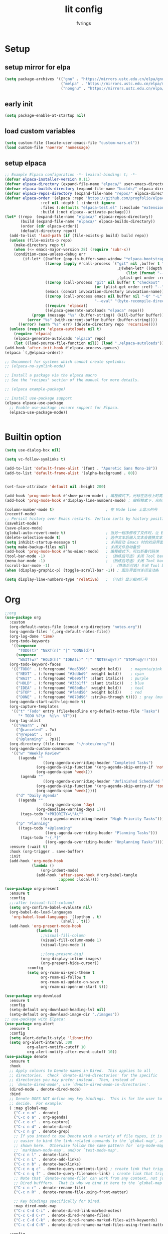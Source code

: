 #+title: lit config
#+author: fvrings
#+language: org
#+PROPERTY: header-args:emacs-lisp :tangle config.el
#+startup: overview

* Setup
** setup mirror for elpa
#+begin_src emacs-lisp
  (setq package-archives '(("gnu" . "https://mirrors.ustc.edu.cn/elpa/gnu/")
                           ("melpa" . "https://mirrors.ustc.edu.cn/elpa/melpa/")
                           ("nongnu" . "https://mirrors.ustc.edu.cn/elpa/nongnu/")))
#+end_src
** early init
#+begin_src emacs-lisp :tangle early-init.el
 (setq package-enable-at-startup nil)
#+end_src
** load custom variables
#+begin_src emacs-lisp
  (setq custom-file (locate-user-emacs-file "custom-vars.el"))
  (load custom-file 'noerror 'nomessage)
#+end_src
** setup elpaca
#+begin_src emacs-lisp :tangle no
  ;; Example Elpaca configuration -*- lexical-binding: t; -*-
  (defvar elpaca-installer-version 0.11)
  (defvar elpaca-directory (expand-file-name "elpaca/" user-emacs-directory))
  (defvar elpaca-builds-directory (expand-file-name "builds/" elpaca-directory))
  (defvar elpaca-repos-directory (expand-file-name "repos/" elpaca-directory))
  (defvar elpaca-order '(elpaca :repo "https://github.com/progfolio/elpaca.git"
  			      :ref nil :depth 1 :inherit ignore
  			      :files (:defaults "elpaca-test.el" (:exclude "extensions"))
  			      :build (:not elpaca--activate-package)))
  (let* ((repo  (expand-file-name "elpaca/" elpaca-repos-directory))
         (build (expand-file-name "elpaca/" elpaca-builds-directory))
         (order (cdr elpaca-order))
         (default-directory repo))
    (add-to-list 'load-path (if (file-exists-p build) build repo))
    (unless (file-exists-p repo)
      (make-directory repo t)
      (when (<= emacs-major-version 28) (require 'subr-x))
      (condition-case-unless-debug err
          (if-let* ((buffer (pop-to-buffer-same-window "*elpaca-bootstrap*"))
                    ((zerop (apply #'call-process `("git" nil ,buffer t "clone"
                                                    ,@(when-let* ((depth (plist-get order :depth)))
                                                        (list (format "--depth=%d" depth) "--no-single-branch"))
                                                    ,(plist-get order :repo) ,repo))))
                    ((zerop (call-process "git" nil buffer t "checkout"
                                          (or (plist-get order :ref) "--"))))
                    (emacs (concat invocation-directory invocation-name))
                    ((zerop (call-process emacs nil buffer nil "-Q" "-L" "." "--batch"
                                          "--eval" "(byte-recompile-directory \".\" 0 'force)")))
                    ((require 'elpaca))
                    ((elpaca-generate-autoloads "elpaca" repo)))
              (progn (message "%s" (buffer-string)) (kill-buffer buffer))
            (error "%s" (with-current-buffer buffer (buffer-string))))
        ((error) (warn "%s" err) (delete-directory repo 'recursive))))
    (unless (require 'elpaca-autoloads nil t)
      (require 'elpaca)
      (elpaca-generate-autoloads "elpaca" repo)
      (let ((load-source-file-function nil)) (load "./elpaca-autoloads"))))
  (add-hook 'after-init-hook #'elpaca-process-queues)
  (elpaca `(,@elpaca-order))

  ;; Uncomment for systems which cannot create symlinks:
  ;; (elpaca-no-symlink-mode)

  ;; Install a package via the elpaca macro
  ;; See the "recipes" section of the manual for more details.

  ;; (elpaca example-package)

  ;; Install use-package support
  (elpaca elpaca-use-package
    ;; Enable use-package :ensure support for Elpaca.
    (elpaca-use-package-mode))


#+end_src

* Builtin option
#+begin_src emacs-lisp
  (setq use-dialog-box nil)

  (setq vc-follow-symlinks t)

  (add-to-list 'default-frame-alist '(font . "Aporetic Sans Mono-18"))
  (add-to-list 'default-frame-alist '(alpha-background . 80))


  (set-face-attribute 'default nil :height 200)

  (add-hook 'prog-mode-hook #'show-paren-mode) ; 编程模式下，光标在括号上时高亮另一个括号
  (add-hook 'prog-mode-hook #'display-line-numbers-mode) ; 编程模式下，光标在括号上时高亮另一个括号

  (column-number-mode t)                       ; 在 Mode line 上显示列号
  (recentf-mode)
  ;; Persist history over Emacs restarts. Vertico sorts by history position.
  (savehist-mode)
  (save-place-mode)
  (global-auto-revert-mode t)                  ; 当另一程序修改了文件时，让 Emacs 及时刷新 Buffer
  (delete-selection-mode t)                    ; 选中文本后输入文本会替换文本（更符合我们习惯了的其它编辑器的逻辑）
  (setq inhibit-startup-message t)             ; 关闭启动 Emacs 时的欢迎界面
  (setq make-backup-files nil)                 ; 关闭文件自动备份
  (add-hook 'prog-mode-hook #'hs-minor-mode)   ; 编程模式下，可以折叠代码块
  (tool-bar-mode -1)                           ; （熟练后可选）关闭 Tool bar
  (menu-bar-mode -1)                           ; （熟练后可选）关闭 Tool bar
  (scroll-bar-mode -1)                           ; （熟练后可选）关闭 Tool bar
  (when (display-graphic-p) (toggle-scroll-bar -1)) ; 图形界面时关闭滚动条

  (setq display-line-numbers-type 'relative)   ; （可选）显示相对行号

#+end_src

* Org

#+begin_src emacs-lisp
  ;;org
  (use-package org
    :custom
    (org-default-notes-file (concat org-directory "notes.org"))
    (org-agenda-files `(,org-default-notes-file))
    (org-log-done 'time)
    (org-todo-keywords
     '((sequence
        "TODO(t)" "NEXT(n)" "|" "DONE(d)")
       (sequence
        "WAIT(w)" "HOLD(h)" "IDEA(i)" "|" "NOTE(o@/!)" "STOP(s@/!)")))
    (org-todo-keyword-faces
     '(("TODO" . (:foreground "#ee5396" :weight bold))    ; magenta/pink
       ("NEXT" . (:foreground "#3ddbd9" :weight bold))    ; cyan
       ("WAIT" . (:foreground "#be95ff" :slant italic))   ; purple
       ("HOLD" . (:foreground "#33b1ff" :slant italic))   ; blue
       ("IDEA" . (:foreground "#08bdba" :weight bold))    ; teal
       ("STOP" . (:foreground "#fa4d56" :weight bold))    ; red
       ("DONE" . (:foreground "#878d96" :strike-through t)))) ; gray (muted)
    (org-agenda-start-with-log-mode t)
    (org-capture-templates
     '(("t" "Todo" entry (file+headline org-default-notes-file "Tasks")
        "* TODO %?\n  %i\n  %T")))
    (org-tag-alist
     '(("@earn" . ?e)
       ("@canceled" . ?x)
       ("@repeat" . ?r)
       ("@planning" . ?p)))
    (org-directory (file-truename "~/notes/eorg/"))
    (org-agenda-custom-commands
     '(("w" "Weekly Review"
        ((agenda ""
        	       ((org-agenda-overriding-header "Completed Tasks")
        		(org-agenda-skip-function '(org-agenda-skip-entry-if 'nottodo 'done))
        		(org-agenda-span 'week)))
         (agenda ""
        	       ((org-agenda-overriding-header "Unfinished Scheduled Tasks")
        		(org-agenda-skip-function '(org-agenda-skip-entry-if 'todo 'done))
        		(org-agenda-span 'week)))))
       ("d" "Daily Agenda"
        ((agenda ""
        	       ((org-agenda-span 'day)
        		(org-deadline-warning-days 1)))
         (tags-todo "+PRIORITY=\"A\""
        		  ((org-agenda-overriding-header "High Priority Tasks")))))
       ("p" "Planning"
        ((tags-todo "+@planning"
                    ((org-agenda-overriding-header "Planning Tasks")))
         (tags-todo "-{.*}"
                    ((org-agenda-overriding-header "Unplanning Tasks")))))))
    :ensure (:wait t)
    :hook (org-trigger . save-buffer) 
    :init
    (add-hook 'org-mode-hook
              (lambda ()
        	      (org-indent-mode)
                (add-hook 'after-save-hook #'org-babel-tangle
                          :append :local))))

  (use-package org-present
    :ensure t
    :config
    ;;:after (visual-fill-column)
    (setq org-confirm-babel-evaluate nil)
    (org-babel-do-load-languages
     'org-babel-load-languages '((python . t)
        			       (shell . t)))
    (add-hook 'org-present-mode-hook
        	    (lambda ()
        	      ;;visual-fill-column
        	      (visual-fill-column-mode 1)
        	      (visual-line-mode 1)

        	      ;;(org-present-big)
        	      (org-display-inline-images)
        	      (org-present-hide-cursor))
      	    :config
      	    (setq org-roam-ui-sync-theme t
        		  org-roam-ui-follow t
        		  org-roam-ui-update-on-save t
        		  org-roam-ui-open-on-start t)))

  (use-package org-download
    :ensure t
    :config
    (setq-default org-download-heading-lvl nil)
    (setq-default org-download-image-dir "./images"))
  ;; use-package with Elpaca:
  (use-package org-alert
    :ensure t
    :config
    (setq alert-default-style 'libnotify)
    (setq org-alert-interval 300
        	org-alert-notify-cutoff 10
        	org-alert-notify-after-event-cutoff 10))
  (use-package denote
    :ensure t
    :hook
    ;; Apply colours to Denote names in Dired.  This applies to all
    ;; directories.  Check `denote-dired-directories' for the specific
    ;; directories you may prefer instead.  Then, instead of
    ;; `denote-dired-mode', use `denote-dired-mode-in-directories'.
    (dired-mode . denote-dired-mode)
    :bind
    ;; Denote DOES NOT define any key bindings.  This is for the user to
    ;; decide.  For example:
    ( :map global-map
      ("C-c n n" . denote)
      ("C-c o a" . org-agenda)
      ("C-c o c" . org-capture)
      ("C-c n d" . denote-dired)
      ("C-c n g" . denote-grep)
      ;; If you intend to use Denote with a variety of file types, it is
      ;; easier to bind the link-related commands to the `global-map', as
      ;; shown here.  Otherwise follow the same pattern for `org-mode-map',
      ;; `markdown-mode-map', and/or `text-mode-map'.
      ("C-c n l" . denote-link)
      ("C-c n L" . denote-add-links)
      ("C-c n b" . denote-backlinks)
      ("C-c n q c" . denote-query-contents-link) ; create link that triggers a grep
      ("C-c n q f" . denote-query-filenames-link) ; create link that triggers a dired
      ;; Note that `denote-rename-file' can work from any context, not just
      ;; Dired bufffers.  That is why we bind it here to the `global-map'.
      ("C-c n r" . denote-rename-file)
      ("C-c n R" . denote-rename-file-using-front-matter)

      ;; Key bindings specifically for Dired.
      :map dired-mode-map
      ("C-c C-d C-i" . denote-dired-link-marked-notes)
      ("C-c C-d C-r" . denote-dired-rename-files)
      ("C-c C-d C-k" . denote-dired-rename-marked-files-with-keywords)
      ("C-c C-d C-R" . denote-dired-rename-marked-files-using-front-matter))

    :config
    ;; Remember to check the doc string of each of those variables.
    (setq denote-directory (concat org-directory "denote/"))
    (setq denote-save-buffers nil)
    (setq denote-known-keywords '("re" "dairy" "life"))
    (setq denote-infer-keywords t)
    (setq denote-sort-keywords t)
    (setq denote-prompts '(title keywords))
    (setq denote-excluded-directories-regexp nil)
    (setq denote-excluded-keywords-regexp nil)
    (setq denote-rename-confirmations '(rewrite-front-matter modify-file-name))

    ;; Pick dates, where relevant, with Org's advanced interface:
    (setq denote-date-prompt-use-org-read-date t)

    ;; Automatically rename Denote buffers using the `denote-rename-buffer-format'.
    (denote-rename-buffer-mode 1))

#+end_src
** GTD
this repo has not beed updated for two years.
orgmode is enough
#+begin_src emacs-lisp
  ;; (use-package org-gtd
  ;;   :custom
  ;;   (org-gtd-directory (file-truename "~/notes/eorg/gtd/"))
  ;;   :ensure t)
#+end_src
* Complete

** Search
#+begin_src emacs-lisp
  ;; Example configuration for Consult
  (use-package consult
    ;; Replace bindings. Lazily loaded due by `use-package'.
    :ensure t
    :bind (;; C-c bindings in `mode-specific-map'
  	 ("C-c M-x" . consult-mode-command)
  	 ("C-c h" . consult-history)
  	 ("C-c k" . consult-kmacro)
  	 ("C-c m" . consult-man)
  	 ("C-c i" . consult-info)
  	 ([remap Info-search] . consult-info)
  	 ;; C-x bindings in `ctl-x-map'
  	 ("C-x M-:" . consult-complex-command) ;; orig. repeat-complex-command
  	 ("C-x b" . consult-buffer) ;; orig. switch-to-buffer
  	 ("C-x 4 b" . consult-buffer-other-window) ;; orig. switch-to-buffer-other-window
  	 ("C-x 5 b" . consult-buffer-other-frame) ;; orig. switch-to-buffer-other-frame
  	 ("C-x t b" . consult-buffer-other-tab) ;; orig. switch-to-buffer-other-tab
  	 ("C-x r b" . consult-bookmark)		;; orig. bookmark-jump
  	 ("C-x p b" . consult-project-buffer) ;; orig. project-switch-to-buffer
  	 ;; Custom M-# bindings for fast register access
  	 ("M-#" . consult-register-load)
  	 ("M-'" . consult-register-store) ;; orig. abbrev-prefix-mark (unrelated)
  	 ("C-M-#" . consult-register)
  	 ;; Other custom bindings
  	 ("M-y" . consult-yank-pop) ;; orig. yank-pop
  	 ;; M-g bindings in `goto-map'
  	 ("M-g e" . consult-compile-error)
  	 ("M-g f" . consult-flymake) ;; Alternative: consult-flycheck
  	 ("M-g g" . consult-goto-line) ;; orig. goto-line
  	 ("M-g M-g" . consult-goto-line) ;; orig. goto-line
  	 ("M-g o" . consult-outline) ;; Alternative: consult-org-heading
  	 ("M-g m" . consult-mark)
  	 ("M-g k" . consult-global-mark)
  	 ("M-g i" . consult-imenu)
  	 ("M-g I" . consult-imenu-multi)
  	 ;; M-s bindings in `search-map'
  	 ("M-s d" . consult-find) ;; Alternative: consult-fd
  	 ("M-s c" . consult-locate)
  	 ("M-s g" . consult-grep)
  	 ("M-s G" . consult-git-grep)
  	 ("M-s r" . consult-ripgrep)
  	 ("M-s l" . consult-line)
  	 ("M-s L" . consult-line-multi)
  	 ("M-s k" . consult-keep-lines)
  	 ("M-s u" . consult-focus-lines)
  	 ;; Isearch integration
  	 ("M-s e" . consult-isearch-history)
  	 :map isearch-mode-map
  	 ("M-e" . consult-isearch-history) ;; orig. isearch-edit-string
  	 ("M-s e" . consult-isearch-history) ;; orig. isearch-edit-string
  	 ("M-s l" . consult-line) ;; needed by consult-line to detect isearch
  	 ("M-s L" . consult-line-multi) ;; needed by consult-line to detect isearch
  	 ;; Minibuffer history
  	 :map minibuffer-local-map
  	 ("M-s" . consult-history) ;; orig. next-matching-history-element
  	 ("M-r" . consult-history)) ;; orig. previous-matching-history-element

    ;; Enable automatic preview at point in the *Completions* buffer. This is
    ;; relevant when you use the default completion UI.
    :hook (completion-list-mode . consult-preview-at-point-mode)

    ;; The :init configuration is always executed (Not lazy)
    :init

    ;; Optionally configure the register formatting. This improves the register
    ;; preview for `consult-register', `consult-register-load',
    ;; `consult-register-store' and the Emacs built-ins.
    (setq register-preview-delay 0.5
  	register-preview-function #'consult-register-format)

    ;; Optionally tweak the register preview window.
    ;; This adds thin lines, sorting and hides the mode line of the window.
    (advice-add #'register-preview :override #'consult-register-window)

    ;; Use Consult to select xref locations with preview
    (setq xref-show-xrefs-function #'consult-xref
  	xref-show-definitions-function #'consult-xref)

    ;; Configure other variables and modes in the :config section,
    ;; after lazily loading the package.
    :config

    ;; Optionally configure preview. The default value
    ;; is 'any, such that any key triggers the preview.
    ;; (setq consult-preview-key 'any)
    ;; (setq consult-preview-key "M-.")
    ;; (setq consult-preview-key '("S-<down>" "S-<up>"))
    ;; For some commands and buffer sources it is useful to configure the
    ;; :preview-key on a per-command basis using the `consult-customize' macro.
    (consult-customize
     consult-theme :preview-key '(:debounce 0.2 any)
     consult-ripgrep consult-git-grep consult-grep
     consult-bookmark consult-recent-file consult-xref
     consult--source-bookmark consult--source-file-register
     consult--source-recent-file consult--source-project-recent-file
     ;; :preview-key "M-."
     :preview-key '(:debounce 0.4 any))

    ;; Optionally configure the narrowing key.
    ;; Both < and C-+ work reasonably well.
    (setq consult-narrow-key "<")) ;; "C-+"

  (use-package cape
    ;; Bind prefix keymap providing all Cape commands under a mnemonic key.
    ;; Press C-c p ? to for help.
    :ensure t
    :bind ("C-c p" . cape-prefix-map) ;; Alternative keys: M-p, M-+, ...
    ;; Alternatively bind Cape commands individually.
    ;; :bind (("C-c p d" . cape-dabbrev)
    ;;        ("C-c p h" . cape-history)
    ;;        ("C-c p f" . cape-file)
    ;;        ...)
    :init
    ;; Add to the global default value of `completion-at-point-functions' which is
    ;; used by `completion-at-point'.  The order of the functions matters, the
    ;; first function returning a result wins.  Note that the list of buffer-local
    ;; completion functions takes precedence over the global list.
    (add-hook 'completion-at-point-functions #'cape-dabbrev)
    (add-hook 'completion-at-point-functions #'cape-file)
    (add-hook 'completion-at-point-functions #'cape-elisp-block))
  ;; (add-hook 'completion-at-point-functions #'cape-history)
  ;; ...

#+end_src

** UI
#+begin_src emacs-lisp
  (use-package corfu
    :ensure t
    ;; Optional customizations
    :custom
    (corfu-cycle t)      ;; Enable cycling for `corfu-next/previous'
    (corfu-auto t)       ;; Enable auto completion
    (corfu-separator ?\s)	      ;; Orderless field separator
    (corfu-quit-at-boundary nil) ;; Never quit at completion boundary
    (corfu-quit-no-match nil)  ;; Never quit, even if there is no match
    (corfu-preview-current nil) ;; Disable current candidate preview
    (corfu-preselect 'prompt)   ;; Preselect the prompt
    (corfu-on-exact-match nil)  ;; Configure handling of exact matches
    (corfu-scroll-margin 5)     ;; Use scroll margin

    ;; Enable Corfu only for certain modes.
    ;;:hook ((prog-mode . corfu-mode)
    ;;       (shell-mode . corfu-mode)
    ;;       (eshell-mode . corfu-mode))

    ;; Recommended: Enable Corfu globally.  This is recommended since Dabbrev can
    ;; be used globally (M-/).  See also the customization variable
    ;; `global-corfu-modes' to exclude certain modes.
    :init
    (global-corfu-mode))

  ;; A few more useful configurations...
  (use-package emacs
    :init
    ;; TAB cycle if there are only few candidates
    ;; (setq completion-cycle-threshold 3)

    ;; Enable indentation+completion using the TAB key.
    ;; `completion-at-point' is often bound to M-TAB.
    (setq tab-always-indent 'complete)

    ;; Emacs 30 and newer: Disable Ispell completion function. As an alternative,
    ;; try `cape-dict'.
    (setq text-mode-ispell-word-completion nil)

    ;; Emacs 28 and newer: Hide commands in M-x which do not apply to the current
    ;; mode.  Corfu commands are hidden, since they are not used via M-x. This
    ;; setting is useful beyond Corfu.
    (setq read-extended-command-predicate #'command-completion-default-include-p))
  ;; Enable Vertico.
  (use-package vertico
    :ensure t
    ;; :custom
    ;; (vertico-scroll-margin 0) ;; Different scroll margin
    ;; (vertico-count 20) ;; Show more candidates
    ;; (vertico-resize t) ;; Grow and shrink the Vertico minibuffer
    ;; (vertico-cycle t) ;; Enable cycling for `vertico-next/previous'
    :init
    (vertico-mode))


  ;; Emacs minibuffer configurations.
  (use-package emacs
    :custom
    ;; Enable context menu. `vertico-multiform-mode' adds a menu in the minibuffer
    ;; to switch display modes.
    (context-menu-mode t)
    ;; Support opening new minibuffers from inside existing minibuffers.
    (enable-recursive-minibuffers t)
    ;; Hide commands in M-x which do not work in the current mode.  Vertico
    ;; commands are hidden in normal buffers. This setting is useful beyond
    ;; Vertico.
    (read-extended-command-predicate #'command-completion-default-include-p)
    ;; Do not allow the cursor in the minibuffer prompt
    (minibuffer-prompt-properties
     '(read-only t cursor-intangible t face minibuffer-prompt)))
  ;; Optionally use the `orderless' completion style.
  (use-package orderless
    :ensure t
    :custom
    ;; Configure a custom style dispatcher (see the Consult wiki)
    ;; (orderless-style-dispatchers '(+orderless-consult-dispatch orderless-affix-dispatch))
    ;; (orderless-component-separator #'orderless-escapable-split-on-space)
    (completion-styles '(orderless basic))
    (completion-category-defaults nil)
    (completion-category-overrides '((file (styles partial-completion)))))
#+end_src

** Template 

#+begin_src emacs-lisp
  (use-package tempel
    :ensure t
    ;; Require trigger prefix before template name when completing.
    ;; :custom
    ;; (tempel-trigger-prefix "<")

    :bind (("M-+" . tempel-complete) ;; Alternative tempel-expand
  	 ("M-*" . tempel-insert))

    :init

    ;; Setup completion at point
    (defun tempel-setup-capf ()
      ;; Add the Tempel Capf to `completion-at-point-functions'.
      ;; `tempel-expand' only triggers on exact matches. Alternatively use
      ;; `tempel-complete' if you want to see all matches, but then you
      ;; should also configure `tempel-trigger-prefix', such that Tempel
      ;; does not trigger too often when you don't expect it. We add
      ;; `tempel-expand' *before* the main programming mode Capf, such
      ;; that it will be tried first.
      (setq-local completion-at-point-functions
  		(cons #'tempel-expand
  		      completion-at-point-functions)))

    (add-hook 'conf-mode-hook 'tempel-setup-capf)
    (add-hook 'prog-mode-hook 'tempel-setup-capf)
    (add-hook 'text-mode-hook 'tempel-setup-capf))
  ;;(add-hook 'emacs-lisp-mode-hook 'tempel-setup-capf)

  ;; Optionally make the Tempel templates available to Abbrev,
  ;; either locally or globally. `expand-abbrev' is bound to C-x '.
  ;; (add-hook 'prog-mode-hook #'tempel-abbrev-mode)
  ;; (global-tempel-abbrev-mode)


  ;; Optional: Add tempel-collection.
  ;; The package is young and doesn't have comprehensive coverage.
  (use-package tempel-collection
    :ensure t)

  ;; A few more useful configurations...
  (use-package emacs
    :init
    ;; Add prompt indicator to `completing-read-multiple'.
    ;; We display [CRM<separator>], e.g., [CRM,] if the separator is a comma.
    (defun crm-indicator (args)
      (cons (format "[CRM%s] %s"
  		  (replace-regexp-in-string
  		   "\\`\\[.*?]\\*\\|\\[.*?]\\*\\'" ""
  		   crm-separator)
  		  (car args))
  	  (cdr args)))
    (advice-add #'completing-read-multiple :filter-args #'crm-indicator)

    ;; Do not allow the cursor in the minibuffer prompt
    (setq minibuffer-prompt-properties
  	'(read-only t cursor-intangible t face minibuffer-prompt))
    (add-hook 'minibuffer-setup-hook #'cursor-intangible-mode)

    ;; Support opening new minibuffers from inside existing minibuffers.
    (setq enable-recursive-minibuffers t)

    ;; useful beyond Vertico.
    (setq read-extended-command-predicate #'command-completion-default-include-p))

  ;;customize keymaps here

  (use-package marginalia
    :ensure t
    :init (marginalia-mode)
    :bind (:map minibuffer-local-map
  	      ("M-A" . marginalia-cycle)))


#+end_src

* UI
#+begin_src emacs-lisp
  (use-package which-key
    :config
    (which-key-mode))


  (use-package visual-fill-column
    :ensure t
    :config
    (setq-default visual-fill-column-width 110
      		visual-fill-column-center-text t))


  (use-package rainbow-delimiters
    :ensure t
    :hook (prog-mode . rainbow-delimiters-mode))

  (use-package doom-themes
    :ensure t
    :config
    ;; Global settings (defaults)
    (setq doom-themes-enable-bold t ; if nil, bold is universally disabled
      	doom-themes-enable-italic t) ; if nil, italics is universally disabled
    (load-theme 'doom-moonlight t)

    ;; Enable flashing mode-line on errors
    (doom-themes-visual-bell-config)
    ;; Enable custom neotree theme (all-the-icons must be installed!)
    (doom-themes-neotree-config)
    ;; Corrects (and improves) org-mode's native fontification.
    (doom-themes-org-config))

  (use-package doom-modeline
    :ensure t
    :init (doom-modeline-mode 1))
  (use-package nerd-icons
    :ensure t
    :custom
    (nerd-icons-font-family "Symbols Nerd Font"))
  (use-package nerd-icons-dired
    :ensure t
    :hook
    (dired-mode . nerd-icons-dired-mode))




    #+end_src
* Evil
Maybe I need to gradually disable evil mode in emacs.
Do not care about mode in much more convenient in many circumstances.
#+begin_src emacs-lisp
  (use-package evil-mc
    :after evil
    :ensure t
    :init
    (global-evil-mc-mode 1))

  (use-package evil-goggles
    :ensure t
    :after evil
    :config
    (evil-goggles-mode)
    ;; optionally use diff-mode's faces; as a result, deleted text
    ;; will be highlighed with `diff-removed` face which is typically
    ;; some red color (as defined by the color theme)

    ;; other faces such as `diff-added` will be used for other actions
    (evil-goggles-use-diff-faces))

  (defun my/consult-books ()
    "Consult books in the ~/Documents/books/ folder."
    (interactive)
    (consult-fd "~/Documents/books/"))

  (use-package evil
    :ensure t
    :custom
    (evil-undo-system 'undo-redo)
    :init
    (setq evil-want-integration t) ;; This is optional since it's already set to t by default.
    (setq evil-want-keybinding nil)
    :config
    (define-key evil-normal-state-map (kbd "s") 'avy-goto-char-timer)
    (define-key evil-insert-state-map (kbd "C-s") 'avy-goto-char-timer)
    (evil-set-leader 'normal (kbd "SPC"))

    (define-key evil-normal-state-map (kbd "M-j") 'evil-window-down)
    (define-key evil-normal-state-map (kbd "M-k") 'evil-window-up)
    (define-key evil-normal-state-map (kbd "M-h") 'evil-window-left)
    (define-key evil-normal-state-map (kbd "M-l") 'evil-window-right)
    (define-key evil-normal-state-map (kbd "<leader>f") 'indent-region)
    (define-key evil-normal-state-map (kbd "<leader>sh") 'consult-outline)
    (define-key evil-normal-state-map (kbd "<leader>st") 'consult-theme)
    (define-key evil-normal-state-map (kbd "<leader>sb") 'consult-buffer)
    (define-key evil-normal-state-map (kbd "<leader>sk") 'my/consult-books)
    (define-key evil-normal-state-map (kbd "<leader>SPC") 'consult-recent-file)
    (define-key evil-normal-state-map (kbd "M-a") 'eat)

    (evil-mode 1))

  (use-package evil-collection
    :after evil
    :ensure t
    :config
    (evil-collection-init))

  (use-package evil-org
    :ensure t
    :after org
    :hook (org-mode . (lambda () evil-org-mode))
    :custom
    (evil-org-set-key-theme '(textobjects insert navigation additional shift todo heading))
    :init
    (setq evil-org-use-additional-insert t)
    ;;(evil-org-set-key-theme '(textobjects insert navigation additional shift todo heading))
    :config
    (require 'evil-org-agenda)
    (evil-org-agenda-set-keys))
  ;; EVIL SURROUND
  ;; The `evil-surround' package provides text object surround
  ;; functionality for `evil-mode'. This allows for easily adding,
  ;; changing, or deleting surrounding characters such as parentheses,
  ;; quotes, and more.
  ;;
  ;; With this you can change 'hello there' with ci'" to have
  ;; "hello there" and cs"<p> to get <p>hello there</p>.
  ;; More examples here:
  ;; - https://github.com/emacs-evil/evil-surround?tab=readme-ov-file#examples
  (use-package evil-surround
    :ensure t
    :after evil-collection
    :config
    (global-evil-surround-mode 1))


  ;; EVIL MATCHIT
  ;; The `evil-matchit' package extends `evil-mode' by enabling
  ;; text object matching for structures such as parentheses, HTML
  ;; tags, and other paired delimiters. This makes it easier to
  ;; navigate and manipulate code blocks.
  ;; Just use % for jumping between matching structures to check it out.
  (use-package evil-matchit
    :ensure t
    :after evil-collection
    :config
    (global-evil-matchit-mode 1))

#+end_src

* Tools

#+begin_src org :tangle elfeed.org
  * Blogs                                                              :elfeed:
  ** neovim
  *** https://neovim.io/news.xml
  *** https://dotfyle.com/this-week-in-neovim/rss.xml
  ** emacs
  *** https://planet.emacslife.com/
  ** news 
  *** https://v2ex.com/feed/python.xml
  *** https://v2ex.com/feed/linux.xml
  *** https://v2ex.com/feed/programmer.xml
  *** https://rsshub.app/zhihu/hotlist
  *** https://weekly.howie6879.com/rss/rss.xml
  *** https://news.ycombinator.com/rss
  *** https://plink.anyfeeder.com/weixin/DJ00123987
  *** https://plink.anyfeeder.com/weixin/liweitan2014
  *** https://plink.anyfeeder.com/weixin/runliu-pub
  *** https://plink.anyfeeder.com/weixin/eeo-com-cn
  ** blog 
  *** https://mozillazg.com/feeds/all.atom.xml                             :ebpf:
  *** https://1byte.io/articles/index.xml
  *** https://www.ruanyifeng.com/blog/atom.xml
#+end_src

#+begin_src emacs-lisp
    (use-package elfeed
      :ensure t
      :config
      (use-package elfeed-org
        :ensure t
        :custom
        (rmh-elfeed-org-files (list "/home/ring/.config/emacs/elfeed.org"))
        :config
        (elfeed-org))
      (use-package elfeed-goodies
        :ensure t
        :config
        (elfeed-goodies/setup))
      (run-at-time nil (* 8 60 60) #'elfeed-update)
      :bind ("C-c w" . elfeed))


  (use-package pdf-tools
    :mode
    (("\\.pdf$" . pdf-view-mode))
    :custom
    (pdf-view-use-scaling nil)
    :ensure t)

  ;; (use-package eaf
  ;;   :ensure t)
  ;; (use-package epf-pdf-viewer
  ;;   :ensure t)
  (use-package eat
    :ensure t)

  (use-package mu4e)

#+end_src
** Git
#+begin_src emacs-lisp
  (use-package transient
      :ensure t)
  (use-package magit
      :ensure t)

  (use-package git-gutter
    :ensure t
    :hook (prog-mode . git-gutter-mode)
    :config
    (setq git-gutter:update-interval 0.02))
  (use-package git-timemachine
    :ensure t)

#+end_src
